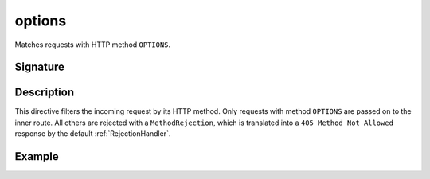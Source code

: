 .. _-options-:

options
=======

Matches requests with HTTP method ``OPTIONS``.

Signature
---------

.. includecode:: /../spray-routing/src/main/scala/spray/routing/directives/MethodDirectives.scala
   :snippet: options

Description
-----------

This directive filters the incoming request by its HTTP method. Only requests with
method ``OPTIONS`` are passed on to the inner route. All others are rejected with a
``MethodRejection``, which is translated into a ``405 Method Not Allowed`` response
by the default :ref:`RejectionHandler`.

Example
-------

.. includecode:: ../code/docs/directives/MethodDirectivesExamplesSpec.scala
  :snippet: options-method
